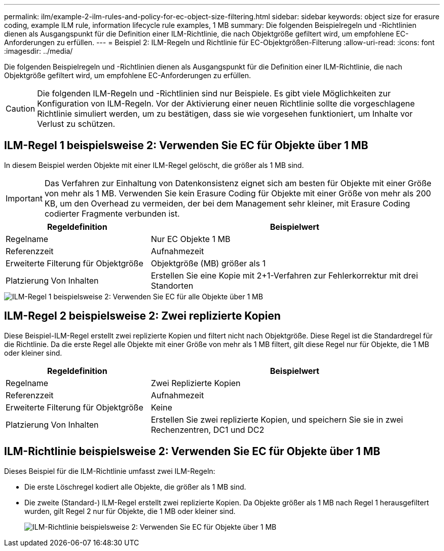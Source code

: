 ---
permalink: ilm/example-2-ilm-rules-and-policy-for-ec-object-size-filtering.html 
sidebar: sidebar 
keywords: object size for erasure coding, example ILM rule, information lifecycle rule examples, 1 MB 
summary: Die folgenden Beispielregeln und -Richtlinien dienen als Ausgangspunkt für die Definition einer ILM-Richtlinie, die nach Objektgröße gefiltert wird, um empfohlene EC-Anforderungen zu erfüllen. 
---
= Beispiel 2: ILM-Regeln und Richtlinie für EC-Objektgrößen-Filterung
:allow-uri-read: 
:icons: font
:imagesdir: ../media/


[role="lead"]
Die folgenden Beispielregeln und -Richtlinien dienen als Ausgangspunkt für die Definition einer ILM-Richtlinie, die nach Objektgröße gefiltert wird, um empfohlene EC-Anforderungen zu erfüllen.


CAUTION: Die folgenden ILM-Regeln und -Richtlinien sind nur Beispiele. Es gibt viele Möglichkeiten zur Konfiguration von ILM-Regeln. Vor der Aktivierung einer neuen Richtlinie sollte die vorgeschlagene Richtlinie simuliert werden, um zu bestätigen, dass sie wie vorgesehen funktioniert, um Inhalte vor Verlust zu schützen.



== ILM-Regel 1 beispielsweise 2: Verwenden Sie EC für Objekte über 1 MB

In diesem Beispiel werden Objekte mit einer ILM-Regel gelöscht, die größer als 1 MB sind.


IMPORTANT: Das Verfahren zur Einhaltung von Datenkonsistenz eignet sich am besten für Objekte mit einer Größe von mehr als 1 MB. Verwenden Sie kein Erasure Coding für Objekte mit einer Größe von mehr als 200 KB, um den Overhead zu vermeiden, der bei dem Management sehr kleiner, mit Erasure Coding codierter Fragmente verbunden ist.

[cols="1a,2a"]
|===
| Regeldefinition | Beispielwert 


 a| 
Regelname
 a| 
Nur EC Objekte 1 MB



 a| 
Referenzzeit
 a| 
Aufnahmezeit



 a| 
Erweiterte Filterung für Objektgröße
 a| 
Objektgröße (MB) größer als 1



 a| 
Platzierung Von Inhalten
 a| 
Erstellen Sie eine Kopie mit 2+1-Verfahren zur Fehlerkorrektur mit drei Standorten

|===
image::../media/policy_2_rule_1_ec_objects_adv_filtering.png[ILM-Regel 1 beispielsweise 2: Verwenden Sie EC für alle Objekte über 1 MB]



== ILM-Regel 2 beispielsweise 2: Zwei replizierte Kopien

Diese Beispiel-ILM-Regel erstellt zwei replizierte Kopien und filtert nicht nach Objektgröße. Diese Regel ist die Standardregel für die Richtlinie. Da die erste Regel alle Objekte mit einer Größe von mehr als 1 MB filtert, gilt diese Regel nur für Objekte, die 1 MB oder kleiner sind.

[cols="1a,2a"]
|===
| Regeldefinition | Beispielwert 


 a| 
Regelname
 a| 
Zwei Replizierte Kopien



 a| 
Referenzzeit
 a| 
Aufnahmezeit



 a| 
Erweiterte Filterung für Objektgröße
 a| 
Keine



 a| 
Platzierung Von Inhalten
 a| 
Erstellen Sie zwei replizierte Kopien, und speichern Sie sie in zwei Rechenzentren, DC1 und DC2

|===


== ILM-Richtlinie beispielsweise 2: Verwenden Sie EC für Objekte über 1 MB

Dieses Beispiel für die ILM-Richtlinie umfasst zwei ILM-Regeln:

* Die erste Löschregel kodiert alle Objekte, die größer als 1 MB sind.
* Die zweite (Standard-) ILM-Regel erstellt zwei replizierte Kopien. Da Objekte größer als 1 MB nach Regel 1 herausgefiltert wurden, gilt Regel 2 nur für Objekte, die 1 MB oder kleiner sind.
+
image::../media/policy_2_configured_policy.png[ILM-Richtlinie beispielsweise 2: Verwenden Sie EC für Objekte über 1 MB]


